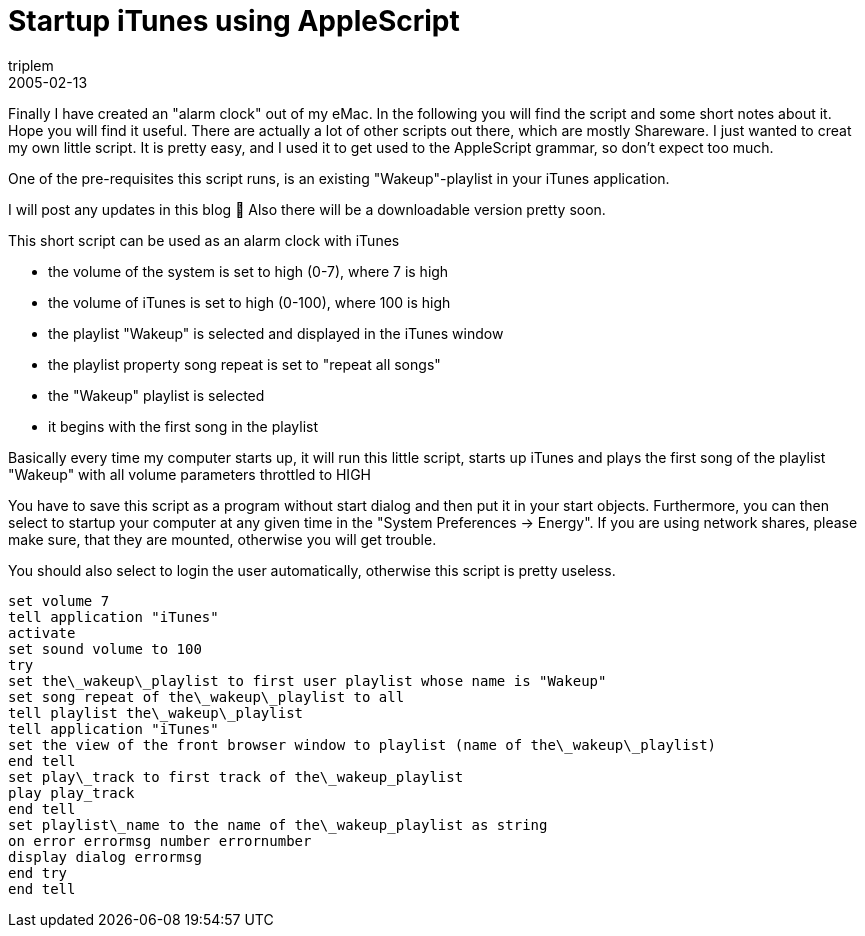 = Startup iTunes using AppleScript
triplem
2005-02-13
:jbake-type: post
:jbake-status: published
:jbake-tags: Apple, Cocoa, Mac OS X

Finally I have created an "alarm clock" out of my eMac. In the following you will find the script and some short notes about it. Hope you will find it useful. There are actually a lot of other scripts out there, which are mostly Shareware. I just wanted to creat my own little script. It is pretty easy, and I used it to get used to the AppleScript grammar, so don't expect too much. 

One of the pre-requisites this script runs, is an existing "Wakeup"-playlist in your iTunes application. 

I will post any updates in this blog 🙂 Also there will be a downloadable version pretty soon.

This short script can be used as an alarm clock with iTunes 

* the volume of the system is set to high (0-7), where 7 is high
* the volume of iTunes is set to high (0-100), where 100 is high
* the playlist "Wakeup" is selected and displayed in the iTunes window
* the playlist property song repeat is set to "repeat all songs"
* the "Wakeup" playlist is selected
* it begins with the first song in the playlist

Basically every time my computer starts up, it will run this little script, starts up iTunes and plays the first song of the playlist "Wakeup" with all volume parameters throttled to HIGH

You have to save this script as a program without start dialog and then put it in your start objects. Furthermore, you can then select to startup your computer at any given time in the "System Preferences -> Energy". If you are using network shares, please make sure, that they are mounted, otherwise you will get trouble.

You should also select to login the user automatically, otherwise this script is pretty useless.

----
set volume 7  
tell application "iTunes"  
activate  
set sound volume to 100  
try  
set the\_wakeup\_playlist to first user playlist whose name is "Wakeup"  
set song repeat of the\_wakeup\_playlist to all  
tell playlist the\_wakeup\_playlist  
tell application "iTunes"  
set the view of the front browser window to playlist (name of the\_wakeup\_playlist)  
end tell  
set play\_track to first track of the\_wakeup_playlist  
play play_track  
end tell  
set playlist\_name to the name of the\_wakeup_playlist as string  
on error errormsg number errornumber  
display dialog errormsg  
end try  
end tell
----